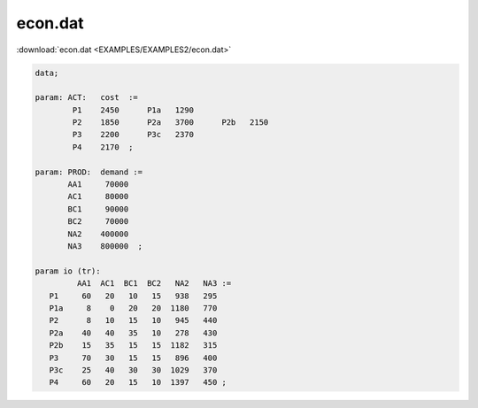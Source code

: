 econ.dat
========

:download:`econ.dat <EXAMPLES/EXAMPLES2/econ.dat>`

.. code-block:: ampl

    data;
    
    param: ACT:   cost  :=
            P1    2450      P1a   1290
            P2    1850      P2a   3700      P2b   2150
            P3    2200      P3c   2370
            P4    2170  ;
    
    param: PROD:  demand :=
           AA1     70000
           AC1     80000
           BC1     90000
           BC2     70000 
           NA2    400000
           NA3    800000  ;
    
    param io (tr):
             AA1  AC1  BC1  BC2   NA2   NA3 :=
       P1     60   20   10   15   938   295
       P1a     8    0   20   20  1180   770
       P2      8   10   15   10   945   440
       P2a    40   40   35   10   278   430
       P2b    15   35   15   15  1182   315
       P3     70   30   15   15   896   400
       P3c    25   40   30   30  1029   370
       P4     60   20   15   10  1397   450 ;
